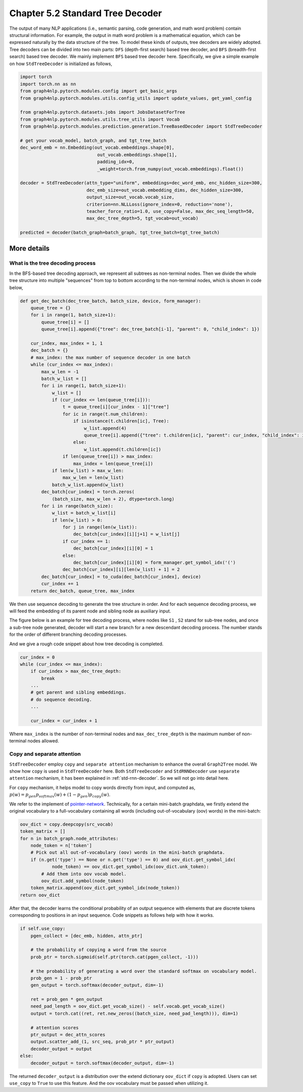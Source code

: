 .. _std-tree-decoder:

Chapter 5.2 Standard Tree Decoder
=================================

The output of many NLP applications (i.e., semantic parsing, code generation, and math word problem) contain structural information. For example, the output in math word problem is a mathematical equation, which can be expressed naturally by the data structure of the tree. To model these kinds of outputs, tree decoders are widely adopted. Tree decoders can be divided into two main parts: ``DFS`` (depth-first search) based tree decoder, and ``BFS`` (breadth-first search) based tree decoder. We mainly implement ``BFS`` based tree decoder here. Specifically, we give a simple example on how ``StdTreeDecoder`` is initialized as follows,

.. code:: python

    import torch
    import torch.nn as nn
    from graph4nlp.pytorch.modules.config import get_basic_args
    from graph4nlp.pytorch.modules.utils.config_utils import update_values, get_yaml_config
    
    from graph4nlp.pytorch.datasets.jobs import JobsDatasetForTree
    from graph4nlp.pytorch.modules.utils.tree_utils import Vocab
    from graph4nlp.pytorch.modules.prediction.generation.TreeBasedDecoder import StdTreeDecoder
    
    # get your vocab_model, batch_graph, and tgt_tree_batch
    dec_word_emb = nn.Embedding(out_vocab.embeddings.shape[0],
                                 out_vocab.embeddings.shape[1],
                                 padding_idx=0,
                                 _weight=torch.from_numpy(out_vocab.embeddings).float())
    
    decoder = StdTreeDecoder(attn_type="uniform", embeddings=dec_word_emb, enc_hidden_size=300,
                             dec_emb_size=out_vocab.embedding_dims, dec_hidden_size=300,
                             output_size=out_vocab.vocab_size,
                             criterion=nn.NLLLoss(ignore_index=0, reduction='none'),
                             teacher_force_ratio=1.0, use_copy=False, max_dec_seq_length=50,
                             max_dec_tree_depth=5, tgt_vocab=out_vocab)
    
    predicted = decoder(batch_graph=batch_graph, tgt_tree_batch=tgt_tree_batch)

More details
------------

What is the tree decoding process
^^^^^^^^^^^^^^^^^^^^^^^^^^^^^^^^^
In the BFS-based tree decoding approach, we represent all subtrees as non-terminal nodes. Then we divide the whole tree structure into multiple "sequences" from top to bottom according to the non-terminal nodes, which is shown in code below,

.. code:: python

    def get_dec_batch(dec_tree_batch, batch_size, device, form_manager):
        queue_tree = {}
        for i in range(1, batch_size+1):
            queue_tree[i] = []
            queue_tree[i].append({"tree": dec_tree_batch[i-1], "parent": 0, "child_index": 1})

        cur_index, max_index = 1, 1
        dec_batch = {}
        # max_index: the max number of sequence decoder in one batch
        while (cur_index <= max_index):
            max_w_len = -1
            batch_w_list = []
            for i in range(1, batch_size+1):
                w_list = []
                if (cur_index <= len(queue_tree[i])):
                    t = queue_tree[i][cur_index - 1]["tree"]
                    for ic in range(t.num_children):
                        if isinstance(t.children[ic], Tree):
                            w_list.append(4)
                            queue_tree[i].append({"tree": t.children[ic], "parent": cur_index, "child_index": ic + 1})
                        else:
                            w_list.append(t.children[ic])
                    if len(queue_tree[i]) > max_index:
                        max_index = len(queue_tree[i])
                if len(w_list) > max_w_len:
                    max_w_len = len(w_list)
                batch_w_list.append(w_list)
            dec_batch[cur_index] = torch.zeros(
                (batch_size, max_w_len + 2), dtype=torch.long)
            for i in range(batch_size):
                w_list = batch_w_list[i]
                if len(w_list) > 0:
                    for j in range(len(w_list)):
                        dec_batch[cur_index][i][j+1] = w_list[j]
                    if cur_index == 1:
                        dec_batch[cur_index][i][0] = 1
                    else:
                        dec_batch[cur_index][i][0] = form_manager.get_symbol_idx('(')
                    dec_batch[cur_index][i][len(w_list) + 1] = 2
            dec_batch[cur_index] = to_cuda(dec_batch[cur_index], device)
            cur_index += 1
        return dec_batch, queue_tree, max_index

We then use sequence decoding to generate the tree structure in order. And for each sequence decoding process, we will feed the embedding of its parent node and sibling node as auxiliary input.

The figure below is an example for tree decoding process, where nodes like ``S1`` , ``S2`` stand for sub-tree nodes, and once a sub-tree node generated, decoder will start a new branch for a new descendant decoding process. The number stands for the order of different branching decoding processes.

.. image:: ../imgs/tree_decoding.jpg
    :height: 400px

And we give a rough code snippet about how tree decoding is completed.

.. code:: python

    cur_index = 0
    while (cur_index <= max_index):
        if cur_index > max_dec_tree_depth:
            break
        ...
        # get parent and sibling embeddings.
        # do sequence decoding.
        ...

        cur_index = cur_index + 1

Where ``max_index`` is the number of non-terminal nodes and ``max_dec_tree_depth`` is the maximum number of non-terminal nodes allowed.

Copy and separate attention
^^^^^^^^^^^^^^^^^^^^^^^^^^^
``StdTreeDecoder`` employ ``copy`` and ``separate attention`` mechanism to enhance the overall ``Graph2Tree`` model. We show how ``copy`` is used in ``StdTreeDecoder`` here. Both ``StdTreeDecoder`` and  ``StdRNNDecoder`` use ``separate attention`` mechanism, it has been explained in :ref:`std-rnn-decoder`. So we will not go into detail here.

For ``copy`` mechanism, it helps model to copy words directly from input, and computed as, 
:math:`p(w) = p_{gen}  p_{softmax}(w) + (1 - p_{gen})  p_{copy}(w)`. 

We refer to the implement of `pointer-network <https://arxiv.org/abs/1506.03134>`_. Technically, for a certain mini-batch graphdata, we firstly extend the original vocabulary to a full-vocabulary containing all words (including out-of-vocabulary (oov) words) in the mini-batch:

.. code:: python

        oov_dict = copy.deepcopy(src_vocab)
        token_matrix = []
        for n in batch_graph.node_attributes:
            node_token = n['token']
            # Pick out all out-of-vocabulary (oov) words in the mini-batch graphdata.
            if (n.get('type') == None or n.get('type') == 0) and oov_dict.get_symbol_idx(
                    node_token) == oov_dict.get_symbol_idx(oov_dict.unk_token):
                # Add them into oov vocab model.
                oov_dict.add_symbol(node_token)
            token_matrix.append(oov_dict.get_symbol_idx(node_token))
        return oov_dict

After that, the decoder learns the conditional probability of an output sequence with elements that are discrete tokens corresponding to positions in an input sequence. Code snippets as follows help with how it works.

.. code:: python

    if self.use_copy:
        pgen_collect = [dec_emb, hidden, attn_ptr]

        # the probability of copying a word from the source
        prob_ptr = torch.sigmoid(self.ptr(torch.cat(pgen_collect, -1)))

        # the probability of generating a word over the standard softmax on vocabulary model.
        prob_gen = 1 - prob_ptr 
        gen_output = torch.softmax(decoder_output, dim=-1)

        ret = prob_gen * gen_output
        need_pad_length = oov_dict.get_vocab_size() - self.vocab.get_vocab_size()
        output = torch.cat((ret, ret.new_zeros((batch_size, need_pad_length))), dim=1)

        # attention scores
        ptr_output = dec_attn_scores
        output.scatter_add_(1, src_seq, prob_ptr * ptr_output)
        decoder_output = output
    else:
        decoder_output = torch.softmax(decoder_output, dim=-1)

The returned ``decoder_output`` is a distribution over the extend dictionary ``oov_dict`` if ``copy`` is adopted. Users can set ``use_copy`` to ``True`` to use this feature. And the oov vocabulary must be passed when utilizing it.
